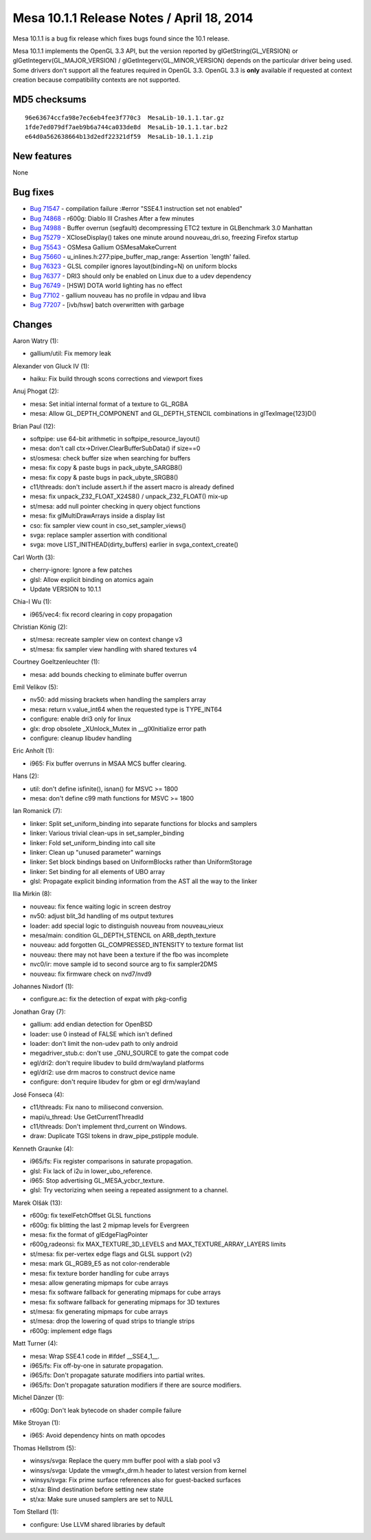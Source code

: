 Mesa 10.1.1 Release Notes / April 18, 2014
==========================================

Mesa 10.1.1 is a bug fix release which fixes bugs found since the 10.1
release.

Mesa 10.1.1 implements the OpenGL 3.3 API, but the version reported by
glGetString(GL_VERSION) or glGetIntegerv(GL_MAJOR_VERSION) /
glGetIntegerv(GL_MINOR_VERSION) depends on the particular driver being
used. Some drivers don't support all the features required in OpenGL
3.3. OpenGL 3.3 is **only** available if requested at context creation
because compatibility contexts are not supported.

MD5 checksums
-------------

::

   96e63674ccfa98e7ec6eb4fee3f770c3  MesaLib-10.1.1.tar.gz
   1fde7ed079df7aeb9b6a744ca033de8d  MesaLib-10.1.1.tar.bz2
   e64d0a562638664b13d2edf22321df59  MesaLib-10.1.1.zip

New features
------------

None

Bug fixes
---------

-  `Bug 71547 <https://bugs.freedesktop.org/show_bug.cgi?id=71547>`__ -
   compilation failure :#error "SSE4.1 instruction set not enabled"
-  `Bug 74868 <https://bugs.freedesktop.org/show_bug.cgi?id=74868>`__ -
   r600g: Diablo III Crashes After a few minutes
-  `Bug 74988 <https://bugs.freedesktop.org/show_bug.cgi?id=74988>`__ -
   Buffer overrun (segfault) decompressing ETC2 texture in GLBenchmark
   3.0 Manhattan
-  `Bug 75279 <https://bugs.freedesktop.org/show_bug.cgi?id=75279>`__ -
   XCloseDisplay() takes one minute around nouveau_dri.so, freezing
   Firefox startup
-  `Bug 75543 <https://bugs.freedesktop.org/show_bug.cgi?id=75543>`__ -
   OSMesa Gallium OSMesaMakeCurrent
-  `Bug 75660 <https://bugs.freedesktop.org/show_bug.cgi?id=75660>`__ -
   u_inlines.h:277:pipe_buffer_map_range: Assertion \`length' failed.
-  `Bug 76323 <https://bugs.freedesktop.org/show_bug.cgi?id=76323>`__ -
   GLSL compiler ignores layout(binding=N) on uniform blocks
-  `Bug 76377 <https://bugs.freedesktop.org/show_bug.cgi?id=76377>`__ -
   DRI3 should only be enabled on Linux due to a udev dependency
-  `Bug 76749 <https://bugs.freedesktop.org/show_bug.cgi?id=76749>`__ -
   [HSW] DOTA world lighting has no effect
-  `Bug 77102 <https://bugs.freedesktop.org/show_bug.cgi?id=77102>`__ -
   gallium nouveau has no profile in vdpau and libva
-  `Bug 77207 <https://bugs.freedesktop.org/show_bug.cgi?id=77207>`__ -
   [ivb/hsw] batch overwritten with garbage

Changes
-------

Aaron Watry (1):

-  gallium/util: Fix memory leak

Alexander von Gluck IV (1):

-  haiku: Fix build through scons corrections and viewport fixes

Anuj Phogat (2):

-  mesa: Set initial internal format of a texture to GL_RGBA
-  mesa: Allow GL_DEPTH_COMPONENT and GL_DEPTH_STENCIL combinations in
   glTexImage{123}D()

Brian Paul (12):

-  softpipe: use 64-bit arithmetic in softpipe_resource_layout()
-  mesa: don't call ctx->Driver.ClearBufferSubData() if size==0
-  st/osmesa: check buffer size when searching for buffers
-  mesa: fix copy & paste bugs in pack_ubyte_SARGB8()
-  mesa: fix copy & paste bugs in pack_ubyte_SRGB8()
-  c11/threads: don't include assert.h if the assert macro is already
   defined
-  mesa: fix unpack_Z32_FLOAT_X24S8() / unpack_Z32_FLOAT() mix-up
-  st/mesa: add null pointer checking in query object functions
-  mesa: fix glMultiDrawArrays inside a display list
-  cso: fix sampler view count in cso_set_sampler_views()
-  svga: replace sampler assertion with conditional
-  svga: move LIST_INITHEAD(dirty_buffers) earlier in
   svga_context_create()

Carl Worth (3):

-  cherry-ignore: Ignore a few patches
-  glsl: Allow explicit binding on atomics again
-  Update VERSION to 10.1.1

Chia-I Wu (1):

-  i965/vec4: fix record clearing in copy propagation

Christian König (2):

-  st/mesa: recreate sampler view on context change v3
-  st/mesa: fix sampler view handling with shared textures v4

Courtney Goeltzenleuchter (1):

-  mesa: add bounds checking to eliminate buffer overrun

Emil Velikov (5):

-  nv50: add missing brackets when handling the samplers array
-  mesa: return v.value_int64 when the requested type is TYPE_INT64
-  configure: enable dri3 only for linux
-  glx: drop obsolete \_XUnlock_Mutex in \__glXInitialize error path
-  configure: cleanup libudev handling

Eric Anholt (1):

-  i965: Fix buffer overruns in MSAA MCS buffer clearing.

Hans (2):

-  util: don't define isfinite(), isnan() for MSVC >= 1800
-  mesa: don't define c99 math functions for MSVC >= 1800

Ian Romanick (7):

-  linker: Split set_uniform_binding into separate functions for blocks
   and samplers
-  linker: Various trivial clean-ups in set_sampler_binding
-  linker: Fold set_uniform_binding into call site
-  linker: Clean up "unused parameter" warnings
-  linker: Set block bindings based on UniformBlocks rather than
   UniformStorage
-  linker: Set binding for all elements of UBO array
-  glsl: Propagate explicit binding information from the AST all the way
   to the linker

Ilia Mirkin (8):

-  nouveau: fix fence waiting logic in screen destroy
-  nv50: adjust blit_3d handling of ms output textures
-  loader: add special logic to distinguish nouveau from nouveau_vieux
-  mesa/main: condition GL_DEPTH_STENCIL on ARB_depth_texture
-  nouveau: add forgotten GL_COMPRESSED_INTENSITY to texture format list
-  nouveau: there may not have been a texture if the fbo was incomplete
-  nvc0/ir: move sample id to second source arg to fix sampler2DMS
-  nouveau: fix firmware check on nvd7/nvd9

Johannes Nixdorf (1):

-  configure.ac: fix the detection of expat with pkg-config

Jonathan Gray (7):

-  gallium: add endian detection for OpenBSD
-  loader: use 0 instead of FALSE which isn't defined
-  loader: don't limit the non-udev path to only android
-  megadriver_stub.c: don't use \_GNU_SOURCE to gate the compat code
-  egl/dri2: don't require libudev to build drm/wayland platforms
-  egl/dri2: use drm macros to construct device name
-  configure: don't require libudev for gbm or egl drm/wayland

José Fonseca (4):

-  c11/threads: Fix nano to milisecond conversion.
-  mapi/u_thread: Use GetCurrentThreadId
-  c11/threads: Don't implement thrd_current on Windows.
-  draw: Duplicate TGSI tokens in draw_pipe_pstipple module.

Kenneth Graunke (4):

-  i965/fs: Fix register comparisons in saturate propagation.
-  glsl: Fix lack of i2u in lower_ubo_reference.
-  i965: Stop advertising GL_MESA_ycbcr_texture.
-  glsl: Try vectorizing when seeing a repeated assignment to a channel.

Marek Olšák (13):

-  r600g: fix texelFetchOffset GLSL functions
-  r600g: fix blitting the last 2 mipmap levels for Evergreen
-  mesa: fix the format of glEdgeFlagPointer
-  r600g,radeonsi: fix MAX_TEXTURE_3D_LEVELS and
   MAX_TEXTURE_ARRAY_LAYERS limits
-  st/mesa: fix per-vertex edge flags and GLSL support (v2)
-  mesa: mark GL_RGB9_E5 as not color-renderable
-  mesa: fix texture border handling for cube arrays
-  mesa: allow generating mipmaps for cube arrays
-  mesa: fix software fallback for generating mipmaps for cube arrays
-  mesa: fix software fallback for generating mipmaps for 3D textures
-  st/mesa: fix generating mipmaps for cube arrays
-  st/mesa: drop the lowering of quad strips to triangle strips
-  r600g: implement edge flags

Matt Turner (4):

-  mesa: Wrap SSE4.1 code in #ifdef \__SSE4_1__.
-  i965/fs: Fix off-by-one in saturate propagation.
-  i965/fs: Don't propagate saturate modifiers into partial writes.
-  i965/fs: Don't propagate saturation modifiers if there are source
   modifiers.

Michel Dänzer (1):

-  r600g: Don't leak bytecode on shader compile failure

Mike Stroyan (1):

-  i965: Avoid dependency hints on math opcodes

Thomas Hellstrom (5):

-  winsys/svga: Replace the query mm buffer pool with a slab pool v3
-  winsys/svga: Update the vmwgfx_drm.h header to latest version from
   kernel
-  winsys/svga: Fix prime surface references also for guest-backed
   surfaces
-  st/xa: Bind destination before setting new state
-  st/xa: Make sure unused samplers are set to NULL

Tom Stellard (1):

-  configure: Use LLVM shared libraries by default
